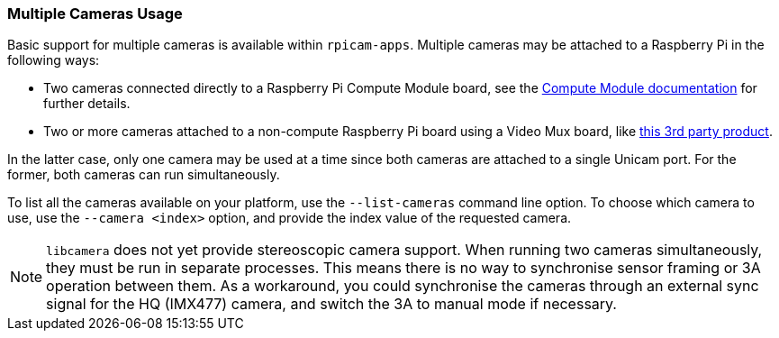=== Multiple Cameras Usage

Basic support for multiple cameras is available within `rpicam-apps`. Multiple cameras may be attached to a Raspberry Pi in the following ways:

* Two cameras connected directly to a Raspberry Pi Compute Module board, see the xref:../computers/compute-module.adoc#attach-a-raspberry-pi-camera-module[Compute Module documentation] for further details.
* Two or more cameras attached to a non-compute Raspberry Pi board using a Video Mux board, like https://www.arducam.com/product/multi-camera-v2-1-adapter-raspberry-pi/[this 3rd party product].

In the latter case, only one camera may be used at a time since both cameras are attached to a single Unicam port. For the former, both cameras can run simultaneously.

To list all the cameras available on your platform, use the `--list-cameras` command line option. To choose which camera to use, use the `--camera <index>` option, and provide the index value of the requested camera.

NOTE: `libcamera` does not yet provide stereoscopic camera support. When running two cameras simultaneously, they must be run in separate processes. This means there is no way to synchronise sensor framing or 3A operation between them.  As a workaround, you could synchronise the cameras through an external sync signal for the HQ (IMX477) camera, and switch the 3A to manual mode if necessary.
